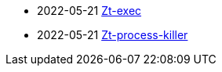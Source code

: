
- 2022-05-21 https://github.com/zeroturnaround/zt-exec[Zt-exec]
- 2022-05-21 https://github.com/zeroturnaround/zt-process-killer[Zt-process-killer]
